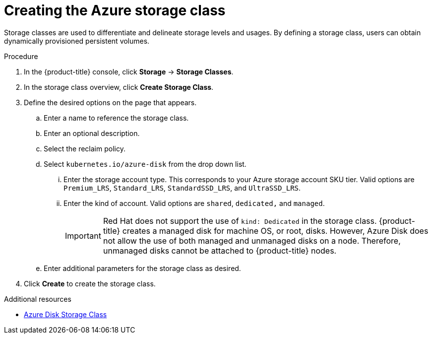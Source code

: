 // Module included in the following assemblies:
//
// * storage/persistent_storage-azure.adoc



[id="storage-create-azure-storage-class_{context}"]
= Creating the Azure storage class

Storage classes are used to differentiate and delineate storage levels and
usages. By defining a storage class, users can obtain dynamically provisioned
persistent volumes.

.Procedure

. In the {product-title} console, click *Storage* -> *Storage Classes*.

. In the storage class overview, click *Create Storage Class*.

. Define the desired options on the page that appears.

.. Enter a name to reference the storage class.

.. Enter an optional description.

.. Select the reclaim policy.

.. Select `kubernetes.io/azure-disk` from the drop down list.

... Enter the storage account type. This corresponds to your Azure
storage account SKU tier. Valid options are `Premium_LRS`, `Standard_LRS`,
`StandardSSD_LRS`, and `UltraSSD_LRS`.

... Enter the kind of account. Valid options are `shared`, `dedicated,`
and `managed`.
+
[IMPORTANT]
====
Red Hat does not support the use of `kind: Dedicated` in the storage class. {product-title} creates a managed disk for machine OS, or root, disks. However, Azure Disk does not allow the use of both managed and unmanaged disks on a node. Therefore, unmanaged disks cannot be attached to {product-title} nodes.
====

.. Enter additional parameters for the storage class as desired.

. Click *Create* to create the storage class.

.Additional resources

* https://kubernetes.io/docs/concepts/storage/storage-classes/#new-azure-disk-storage-class-starting-from-v1-7-2[Azure Disk Storage Class]
